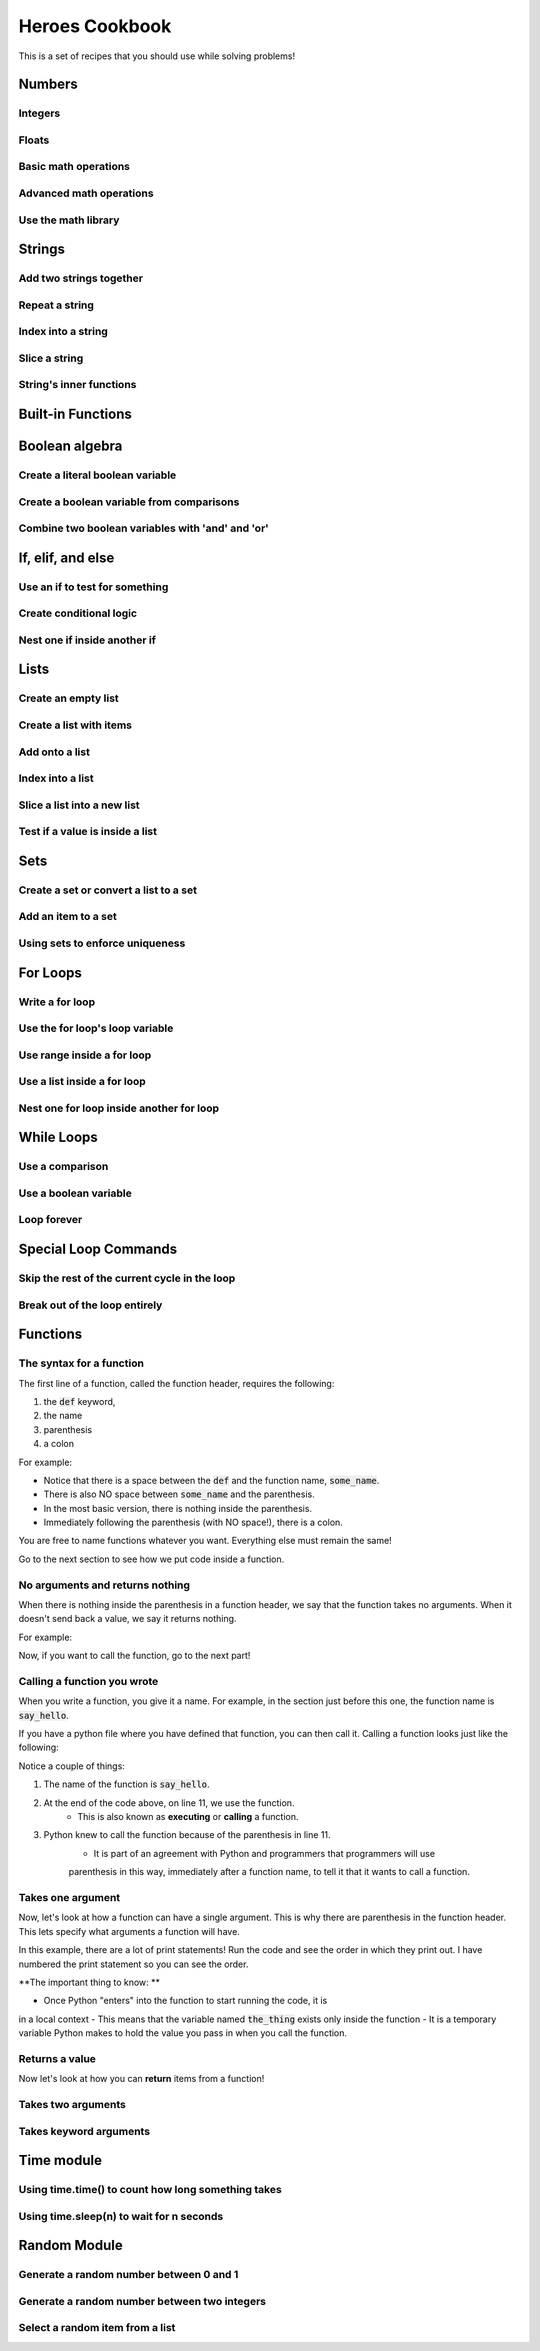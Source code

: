 Heroes Cookbook
===============

This is a set of recipes that you should use while solving problems!


Numbers
-------

Integers
^^^^^^^^

.. code-block:: python
    :linenos:

    # create an integer
    x = 5

    # convert an integer string
    x = str('5')

    # convert a float to an integer
    ## note: don't depend on this for rounding, it rounds in weird ways
    x = int(5.5)

    # convert a string of any number base
    # for example, binary
    x = int('1010101', base=2)

Floats
^^^^^^

.. code-block:: python
    :linenos:

    # create a float
    x = 5.5

    # convert a float string
    x = float("5.5")

    # convert an integer to a float
    x = float(5)

Basic math operations
^^^^^^^^^^^^^^^^^^^^^

.. code-block:: python
    :linenos:

    x = 100

    # 1. Add
    x = x + 5
    x += 5

    # 2. Subtract
    x = x - 5
    x -= 5

    # 3. Multiply
    x = x * 5
    x *= 5

    # 4. Divide
    x = x / 5
    x /= 5

    # 5. Power
    x = x ** 2
    x **= 2


Advanced math operations
^^^^^^^^^^^^^^^^^^^^^^^^

.. code-block:: python
    :linenos:

    # 1. Integer Division
    x = x // 5
    x //= 5

    # 2. Modulo
    x = 84
    x = x % 5
    x %= 5

Use the math library
^^^^^^^^^^^^^^^^^^^^

.. code-block:: python
    :linenos:

    import math

    x = 10

    # pow is power, same as x ** 2
    x = math.pow(x, 2)

    # ceil rounds up and floor rounds down
    x = 5.5
    y = math.ceil(x) # y is 6.0
    z = math.floor(x) # z in 5.0

    # some other useful ones:
    math.sqrt(x)
    math.cos(x)
    math.sin(x)
    math.tan(x)

    # this will give you pi:
    math.pi

Strings
-------

Add two strings together
^^^^^^^^^^^^^^^^^^^^^^^^

.. code-block:: python
    :linenos:

    first_name = "euclid "
    space = " "
    last_name = "von rabbitstein"
    full_name = first_name + space + last_name

Repeat a string
^^^^^^^^^^^^^^^

.. code-block:: python
    :linenos:

    message = "Repeat me!"
    repeated10 = message * 10

    # I like to use it for pretty printing code results
    line = "-" * 12
    print("   Title!   ")
    print(line)

Index into a string
^^^^^^^^^^^^^^^^^^^

.. code-block:: python
    :linenos:

    first_name = "Euclid"
    last_name = "Von Rabbitstein"
    first_initial = first_name[0]
    last_initial = last_name[0]
    initials = first_initial + last_initial

Slice a string
^^^^^^^^^^^^^^

.. code-block:: python
    :linenos:

    # the syntax is
    #   my_string[start:stop]
    # this includes the start position but goes UP TO the stop
    # you can leave either empty to go to the front or end

    target = "door"
    last_three = target[1:]
    first_three = target[:3]
    middle_two = target[1:3]

    # you can use negatives to slice off the end!
    all_but_last = target[:-1]

    pig_latin = target[1:] + target[0] + "ay"


String's inner functions
^^^^^^^^^^^^^^^^^^^^^^^^

.. code-block:: python
    :linenos:

    full_name = "euclid von Rabbitstein"

    # all caps
    full_name_uppered = full_name.upper()

    # all lower
    full_name_lowered = full_name.lower()

    # use lower to make sure something is lower before you compare it
    user_command = "Exit"
    if user_command.lower() == "exit":
        print("now I can exit!")

    # first letter capitalized
    full_name_capitalized = full_name.capitalize()

    # split into a list
    full_name_list = full_name.split(" ")

    # strip off any extra spaces
    test_string = "   extra spaces everywhere   "
    stripped_string = test_string.strip()

    # replace things in a string
    full_name_replaced = full_name.replace("von", "rabbiticus")

    # use replace to delete things from a string!
    test_string = "annoying \t tabs in \t the string"
    fixed_string = test_string.replace("\t","")


Built-in Functions
------------------

.. code-block:: python
    :linenos:

    print("This prints to the console/terminal!")

    # notice the space at the end!
    # it helps so that what you type isn't right next to the ?
    name = input("What is your name? ")

    # use input to get an integer
    age = input("How old are you?")
    # but it's still a string!
    # convert it
    age = int(age)

    # test the length of a list or string
    name_length = len(name)

    # get the absolute value of a number
    positive_number = abs(5 - 100)

    # get the max and min of two or more numbers
    num1 = 10**3
    num2 = 2**5
    num3 = 100003
    biggest_one = max(num1, num2, num3)
    smallest_one = min(num1, num2, num3)
    # can do any number of variables here
    #   max(num1, num2) works
    #   and max(num1, num2, num3,  num4)

    ## max/min with a list
    ages = [12, 15, 13, 10]
    min_age = min(age)
    max_age = max(age)

    # sum over the items in a list
    # more list stuff is below
    ages = [12, 15, 13, 10]
    sum_of_ages = sum(ages)
    number_of_ages = len(ages)
    average_age = sum_of_ages / number_of_ages


Boolean algebra
---------------

Create a literal boolean variable
^^^^^^^^^^^^^^^^^^^^^^^^^^^^^^^^^

.. code-block:: python
    :linenos:

    literal_boolean = True
    other_one = False

Create a boolean variable from comparisons
^^^^^^^^^^^^^^^^^^^^^^^^^^^^^^^^^^^^^^^^^^

.. code-block:: python
    :linenos:

    x = 9
    y = 3
    x_is_bigger = x > y # True
    x_is_even = x % 2 == 0 # False
    x_is_multiple_of_y = x % y == 0 # True

Combine two boolean variables with 'and' and 'or'
^^^^^^^^^^^^^^^^^^^^^^^^^^^^^^^^^^^^^^^^^^^^^^^^^

.. code-block:: python
    :linenos:

    # example data
    card_suit = "Hearts"
    card_number = 7

    # save the results from comparisons!
    card_is_hearts = card_suit == "Hearts"
    card_is_diamond = card_suit == "Diamond"
    card_is_big = card_number > 8

    # only 1 of them needs to be true
    card_is_red = card_is_hearts or card_is_diamond

    # both need to be true
    card_is_good = card_is_red and card_is_big

    # creates the opposite!
    card_is_bad = not card_is_good

If, elif, and else
------------------


Use an if to test for something
^^^^^^^^^^^^^^^^^^^^^^^^^^^^^^^

.. code-block:: python
    :linenos:

    power_level = 1000
    min_power_level = 500
    max_power_level = 1000

    # one thing is larger than another
    if power_level > minimum_power_level:
        print("We have enough power!")

    if power_level == max_power_level:
        print("You have max power!")


Create conditional logic
^^^^^^^^^^^^^^^^^^^^^^^^

.. code-block:: python
    :linenos:

    selected_option = 2

    if selected_option == 1:
        print("Doing option 1")
    elif selected_option == 2:
        print("Doing option 2")
    elif selected_option == 3:
        print("doing option 3")
    else:
        print("Doing the default option!")

Nest one if inside another if
^^^^^^^^^^^^^^^^^^^^^^^^^^^^^

.. code-block:: python
    :linenos:

    name = "euclid"
    animal = "bunny"

    if animal == "bunny":
        if name == "euclid":
            print("Euclid is my bunny")
        elif name == "leta":
            print("Leta is my bunny")
        else:
            print("this is not my bunny..")
    else:
        print("Not my animal!")


Lists
-----

Create an empty list
^^^^^^^^^^^^^^^^^^^^

.. code-block:: python
    :linenos:

    new_list = list()
    # or
    new_list = []

Create a list with items
^^^^^^^^^^^^^^^^^^^^^^^^

.. code-block:: python
    :linenos:

    my_pets = ['euclid', 'leta']

Add onto a list
^^^^^^^^^^^^^^^

.. code-block:: python
    :linenos:

    my_pets.append('socrates')

Index into a list
^^^^^^^^^^^^^^^^^

.. code-block:: python
    :linenos:

    first_pet = my_pets[0]
    second_pet = my_pets[1]
    third_pet = my_pets[2]

Slice a list into a new list
^^^^^^^^^^^^^^^^^^^^^^^^^^^^

.. code-block:: python
    :linenos:

    # the syntax is
    #   my_list[start:stop]
    # this includes the start position but goes UP TO the stop
    # you can leave either empty to go to the front or end

    first_two_pets = my_pets[:2]
    last_two_pets = my_pets[1:]

Test if a value is inside a list
^^^^^^^^^^^^^^^^^^^^^^^^^^^^^^^^

.. code-block:: python
    :linenos:

    ## with any collection, you can test if an item is inside the collection
    ## it is with the "in" keyword

    my_pets = ['euclid', 'leta']
    if 'euclid' in my_pets:
        print("Euclid is a pet!")

Sets
----

Create a set or convert a list to a set
^^^^^^^^^^^^^^^^^^^^^^^^^^^^^^^^^^^^^^^

.. code-block:: python
    :linenos:

    my_pet_list = ['euclid', 'leta']

    # you can convert lists to sets using the set keyword
    my_pet_set = set(my_pet_list)

    # sets are like lists but you can't index into them or slice them
    # they are used for fast membership testing

    # you can create a new set by:
    my_pet_set = set(['euclid', 'leta'])


Add an item to a set
^^^^^^^^^^^^^^^^^^^^

.. code-block:: python
    :linenos:

    my_new_set = set()

    # instead of append, like a list, you use 'add'
    my_new_set.add("Potatoes")


Using sets to enforce uniqueness
^^^^^^^^^^^^^^^^^^^^^^^^^^^^^^^^

.. code-block:: python
    :linenos:

    my_grocery_list = ['potatoes', 'cucumbers', 'potatoes']

    # now if you want to make sure items only appear once, you can convert it to a set
    # it will automatically do this for you, because items are only allowed to be in sets one time

    my_grocery_set = set(my_grocery_list)


For Loops
---------

Write a for loop
^^^^^^^^^^^^^^^^

.. code-block:: python
    :linenos:

    for i in range(10):
        print("do stuff here")

Use the for loop's loop variable
^^^^^^^^^^^^^^^^^^^^^^^^^^^^^^^^

.. code-block:: python
    :linenos:

    for i in range(10):
        new_number = i * 100
        print("The loop variable is i.  It equals {}".format(i))
        print("I used it to make a new number. That number is {}".format(new_number))


Use range inside a for loop
^^^^^^^^^^^^^^^^^^^^^^^^^^^

.. code-block:: python
    :linenos:

    start = 3
    stop = 10
    step = 2

    for i in range(stop):
        print(i)

    for i in range(start, stop):
        print(i)

    for i in range(start, stop, step):
        print(i)

Use a list inside a for loop
^^^^^^^^^^^^^^^^^^^^^^^^^^^^

.. code-block:: python
    :linenos:

    my_pets = ['euclid', 'leta']

    for pet in my_pets:
        print("One of my pets: {}".format(pet))

Nest one for loop inside another for loop
^^^^^^^^^^^^^^^^^^^^^^^^^^^^^^^^^^^^^^^^^

.. code-block:: python
    :linenos:

    for i in range(4):
        for j in range(4):
            result = i * j
            print("{} times {} is {}".format(i, j, result))

While Loops
-----------

Use a comparison
^^^^^^^^^^^^^^^^

.. code-block:: python
    :linenos:

    response = ""

    while response != "exit":
        print("Inside the loop!")
        response = input("Please provide input: ")


Use a boolean variable
^^^^^^^^^^^^^^^^^^^^^^

.. code-block:: python
    :linenos:

    done = False

    while not done:
        print("Inside the loop!")
        response = input("Please provide input: ")
        if response == "exit":
            done = True


Loop forever
^^^^^^^^^^^^

.. code-block:: python
    :linenos:

    while True:
        print("Don't do this!  It is a bad idea.")

Special Loop Commands
---------------------

Skip the rest of the current cycle in the loop
^^^^^^^^^^^^^^^^^^^^^^^^^^^^^^^^^^^^^^^^^^^^^^

.. code-block:: python
    :linenos:

    for i in range(100):
        if i < 90:
            continue
        else:
            print("At number {}".format(i))


Break out of the loop entirely
^^^^^^^^^^^^^^^^^^^^^^^^^^^^^^

.. code-block:: python
    :linenos:

    while True:
        response = input("Give me input: ")
        if response == "exit":
            break

Functions
---------

The syntax for a function
^^^^^^^^^^^^^^^^^^^^^^^^^

The first line of a function, called the function header, requires the following:

1. the :code:`def` keyword,
2. the name
3. parenthesis
4. a colon

For example:

.. code-block:: python
    :linenos:

    def some_name():

- Notice that there is a space between the :code:`def` and the function name, :code:`some_name`.
- There is also NO space between :code:`some_name` and the parenthesis.
- In the most basic version, there is nothing inside the parenthesis.
- Immediately following the parenthesis (with NO space!), there is a colon.

You are free to name functions whatever you want.  Everything else must remain the same!

Go to the next section to see how we put code inside a function.


No arguments and returns nothing
^^^^^^^^^^^^^^^^^^^^^^^^^^^^^^^^

When there is nothing inside the parenthesis in a function header, we
say that the function takes no arguments.    When it doesn't
send back a value, we say it returns nothing.

For example:

.. code-block:: python
    :linenos:

    def say_hello():
        print("hello!")

Now, if you want to call the function, go to the next part!

Calling a function you wrote
^^^^^^^^^^^^^^^^^^^^^^^^^^^^

When you write a function, you give it a name.  For example, in the section
just before this one, the function name is :code:`say_hello`.

If you have a python file where you have defined that function, you can then
call it.  Calling a function looks just like the following:

.. code-block:: python
    :linenos:

    ### this is the definition! It does not call the function
    def say_hello():
        ## this comment is inside the function, because of the indentation!
        print("hello!")
        ## this comment is also inside the function

    ### this comment is outside the function!  The indentation is gone

    ### the function has to be called outside of the function!!
    ### We use its name plus parenthesis
    say_hello()


Notice a couple of things:

1. The name of the function is :code:`say_hello`.
2. At the end of the code above, on line 11, we use the function.
    - This is also known as **executing** or **calling** a function.
3. Python knew to call the function because of the parenthesis in line 11.
    - It is part of an agreement with Python and programmers that programmers will use
    parenthesis in this way, immediately after a function name, to tell it that it wants to call a function.


Takes one argument
^^^^^^^^^^^^^^^^^^

Now, let's look at how a function can have a single argument.
This is why there are parenthesis in the function header.
This lets specify what arguments a function will have.

.. code-block:: python
    :linenos:

    def say_something(the_thing):
        print("2. I will say something now!")
        print(the_thing)
        print("4. I just said something!")

    print("1. I am going to call the say_something function!")
    say_something("3. This is cool!")
    print("5. I just called the function!")

In this example, there are a lot of print statements!
Run the code and see the order in which they print out.
I have numbered the print statement so you can see the order.

**The important thing to know: **

- Once Python "enters" into the function to start running the code, it is
in a local context
- This means that the variable named :code:`the_thing` exists only inside the function
- It is a temporary variable Python makes to hold the value you pass in when you
call the function.


Returns a value
^^^^^^^^^^^^^^^

Now let's look at how you can **return** items from a function!


.. code-block:: python
    :linenos:

    def double(x):
        return 2*x


Takes two arguments
^^^^^^^^^^^^^^^^^^^

.. code-block:: python
    :linenos:

    def exp_func(x, y):
        result = x ** y
        return result

    final_number = exp_func(10, 3)

Takes keyword arguments
^^^^^^^^^^^^^^^^^^^^^^^

.. code-block:: python
    :linenos:

    def say_many_times(message, n=10):
        print("Inside the say_many_times function!")
        for i in range(n):
            print(message)


    say_many_times("Hi!", 2)
    say_many_times("Yay!")


Time module
-----------

Using time.time() to count how long something takes
^^^^^^^^^^^^^^^^^^^^^^^^^^^^^^^^^^^^^^^^^^^^^^^^^^^

.. code-block:: python
    :linenos:

    import time

    start = time.time()

    for i in range(10000):
        continue

    new_time = time.time()
    total_time = new_time - start
    print(total_time)


Using time.sleep(n) to wait for n seconds
^^^^^^^^^^^^^^^^^^^^^^^^^^^^^^^^^^^^^^^^^

.. code-block:: python
    :linenos:

    import time

    start = time.time()

    time.sleep(10)

    end = time.time()

    print(start - end)


Random Module
-------------

Generate a random number between 0 and 1
^^^^^^^^^^^^^^^^^^^^^^^^^^^^^^^^^^^^^^^^

.. code-block:: python
    :linenos:

    import random

    num = random.random()
    print("the random number is {}".format(num))

Generate a random number between two integers
^^^^^^^^^^^^^^^^^^^^^^^^^^^^^^^^^^^^^^^^^^^^^

.. code-block:: python
    :linenos:

    import random

    num = random.randint(5, 100)
    print("the random integer between 5 and 100 is {}".format(num))

Select a random item from a list
^^^^^^^^^^^^^^^^^^^^^^^^^^^^^^^^

.. code-block:: python
    :linenos:

    import random

    my_pets = ['euclid', 'leta']
    fav_pet = random.choice(my_pets)
    print("My randomly chosen favorite pet is {}".format(fav_pet))

